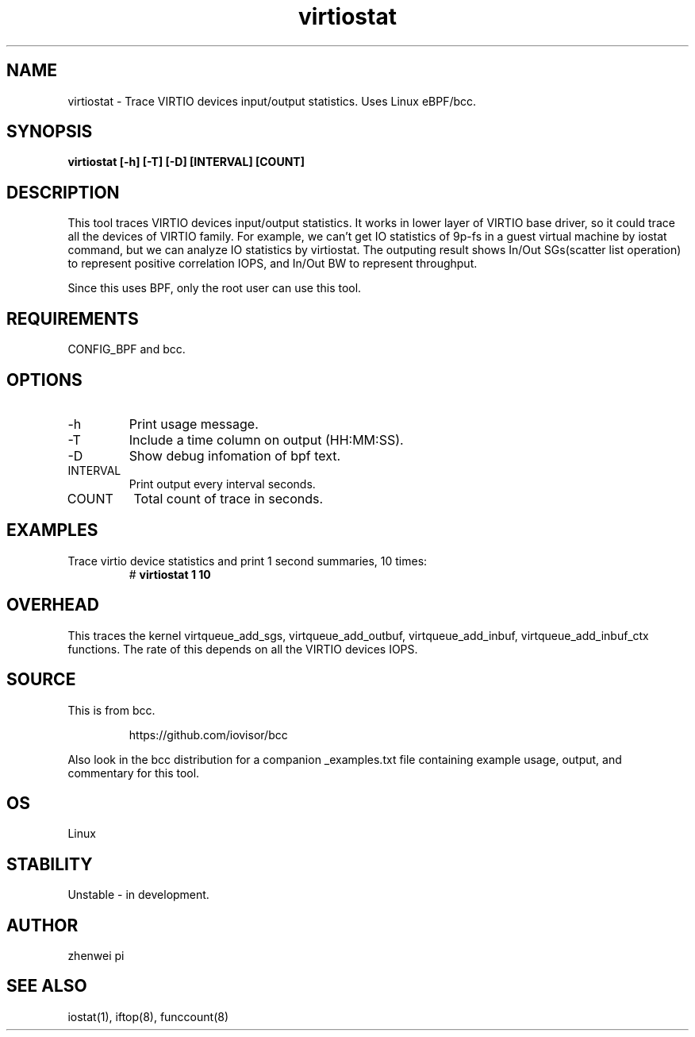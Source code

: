 .TH virtiostat 8  "2021-02-15" "USER COMMANDS"
.SH NAME
virtiostat \- Trace VIRTIO devices input/output statistics. Uses Linux eBPF/bcc.
.SH SYNOPSIS
.B virtiostat [\-h] [\-T] [\-D] [INTERVAL] [COUNT]
.SH DESCRIPTION
This tool traces VIRTIO devices input/output statistics. It works in lower
layer of VIRTIO base driver, so it could trace all the devices of VIRTIO
family. For example, we can't get IO statistics of 9p-fs in a guest virtual
machine by iostat command, but we can analyze IO statistics by virtiostat.
The outputing result shows In/Out SGs(scatter list operation) to represent
positive correlation IOPS, and In/Out BW to represent throughput.

Since this uses BPF, only the root user can use this tool.
.SH REQUIREMENTS
CONFIG_BPF and bcc.
.SH OPTIONS
.TP
\-h
Print usage message.
.TP
\-T
Include a time column on output (HH:MM:SS).
.TP
\-D
Show debug infomation of bpf text.
.TP
INTERVAL
Print output every interval seconds.
.TP
COUNT
Total count of trace in seconds.
.SH EXAMPLES
.TP
Trace virtio device statistics and print 1 second summaries, 10 times:
#
.B virtiostat 1 10
.SH OVERHEAD
This traces the kernel virtqueue_add_sgs, virtqueue_add_outbuf,
virtqueue_add_inbuf, virtqueue_add_inbuf_ctx functions.
The rate of this depends on all the VIRTIO devices IOPS.
.SH SOURCE
This is from bcc.
.IP
https://github.com/iovisor/bcc
.PP
Also look in the bcc distribution for a companion _examples.txt file containing
example usage, output, and commentary for this tool.
.SH OS
Linux
.SH STABILITY
Unstable - in development.
.SH AUTHOR
zhenwei pi
.SH SEE ALSO
iostat(1), iftop(8), funccount(8)
